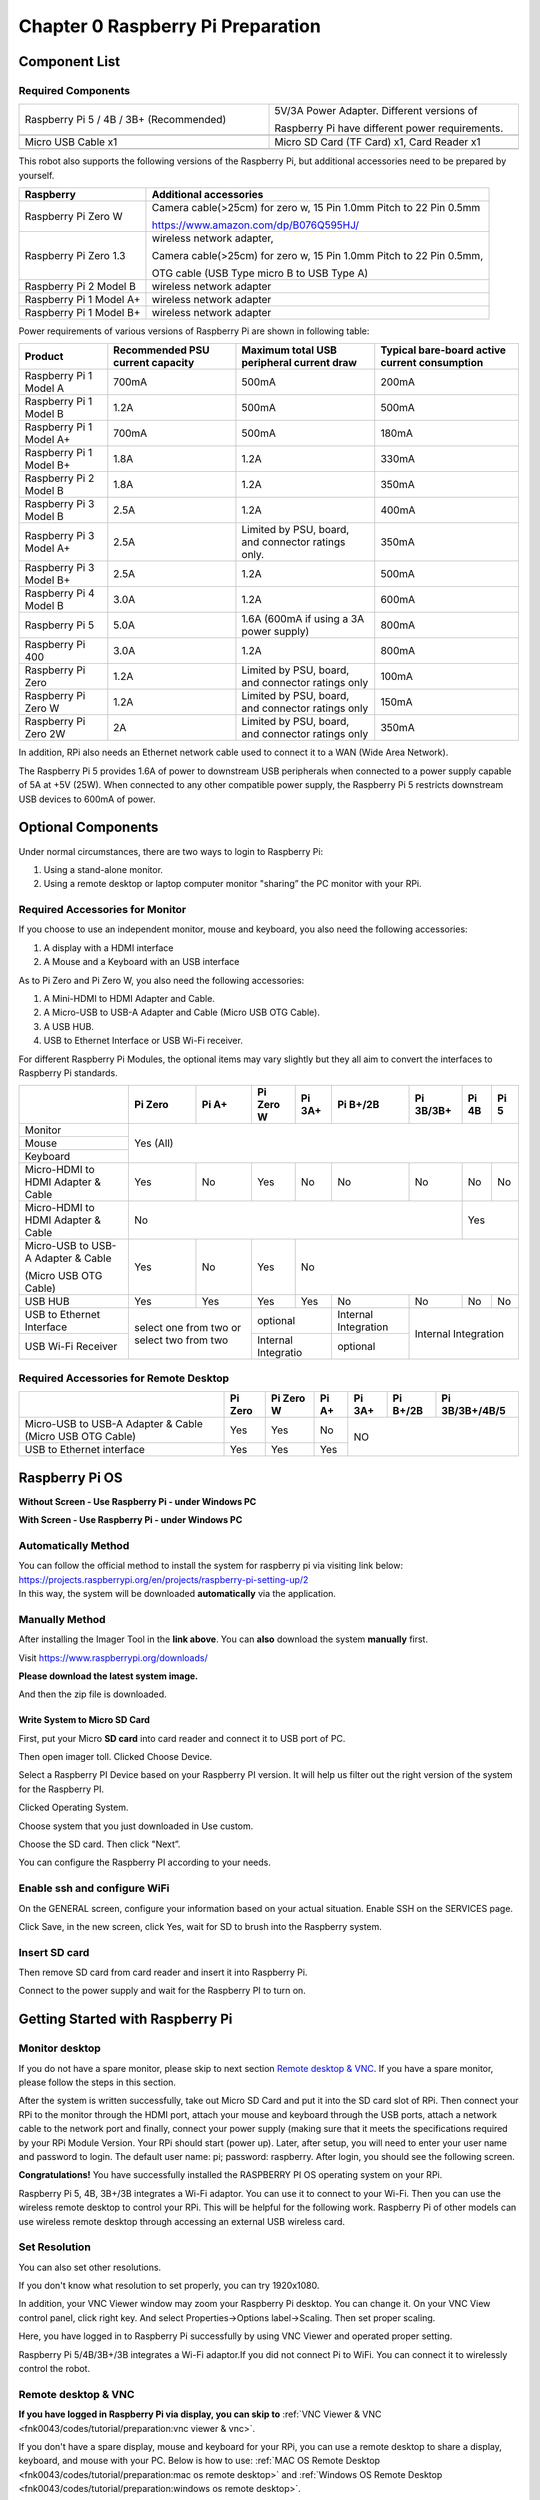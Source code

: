 ##############################################################################
Chapter 0 Raspberry Pi Preparation
##############################################################################

Component List 
****************************************************************

Required Components
================================================================

.. list-table:: 
    :width: 100%
    :widths: 50 50
    :align: center
    :class: product-table

    *   -   Raspberry Pi 5 / 4B / 3B+ (Recommended) 
        -   5V/3A Power Adapter. Different versions of  
  
            Raspberry Pi have different power requirements.
    *   -   |Preparation00|
        -   |Preparation01|
    *   -   Micro USB Cable x1
        -   Micro SD Card (TF Card) x1, Card Reader x1
    *   -   |Preparation02|
        -   |Preparation03|


.. |Preparation00| image:: ../_static/imgs/Preparation/Preparation00.png
.. |Preparation01| image:: ../_static/imgs/Preparation/Preparation01.png
.. |Preparation02| image:: ../_static/imgs/Preparation/Preparation02.png
.. |Preparation03| image:: ../_static/imgs/Preparation/Preparation03.png

This robot also supports the following versions of the Raspberry Pi, but additional accessories need to be prepared by yourself. 

.. table:: 
    :class: zebra

    +--------------------------------------------+------------------------------------------------------------------------+
    |  Raspberry                                 | Additional accessories                                                 |      
    +============================================+========================================================================+
    |                                            | Camera cable(>25cm) for zero w, 15 Pin 1.0mm Pitch to 22 Pin 0.5mm     |
    |  Raspberry Pi Zero W                       |                                                                        |
    |                                            | https://www.amazon.com/dp/B076Q595HJ/                                  |     
    +--------------------------------------------+------------------------------------------------------------------------+
    |                                            | wireless network adapter,                                              |      
    |                                            |                                                                        |     
    |  Raspberry Pi Zero 1.3                     | Camera cable(>25cm) for zero w, 15 Pin 1.0mm Pitch to 22 Pin 0.5mm,    |     
    |                                            |                                                                        |     
    |                                            | OTG cable (USB Type micro B to USB Type A)                             |     
    +--------------------------------------------+------------------------------------------------------------------------+
    |  Raspberry Pi 2 Model B                    | wireless network adapter                                               |     
    +--------------------------------------------+------------------------------------------------------------------------+
    |  Raspberry Pi 1 Model A+                   | wireless network adapter                                               |     
    +--------------------------------------------+------------------------------------------------------------------------+
    |  Raspberry Pi 1 Model B+                   | wireless network adapter                                               |     
    +--------------------------------------------+------------------------------------------------------------------------+
    
Power requirements of various versions of Raspberry Pi are shown in following table:

.. table:: 
    :class: zebra
    :align: center

    +-------------------------+----------------------------------+----------------------------------------------------+------------------------------------------------+
    | Product                 | Recommended PSU current capacity | Maximum total USB peripheral current draw          | Typical bare-board active current consumption  |
    +=========================+==================================+====================================================+================================================+
    | Raspberry Pi 1 Model A  | 700mA                            | 500mA                                              | 200mA                                          |
    +-------------------------+----------------------------------+----------------------------------------------------+------------------------------------------------+
    | Raspberry Pi 1 Model B  | 1.2A                             | 500mA                                              | 500mA                                          |
    +-------------------------+----------------------------------+----------------------------------------------------+------------------------------------------------+
    | Raspberry Pi 1 Model A+ | 700mA                            | 500mA                                              | 180mA                                          |
    +-------------------------+----------------------------------+----------------------------------------------------+------------------------------------------------+
    | Raspberry Pi 1 Model B+ | 1.8A                             | 1.2A                                               | 330mA                                          |
    +-------------------------+----------------------------------+----------------------------------------------------+------------------------------------------------+
    | Raspberry Pi 2 Model B  | 1.8A                             | 1.2A                                               | 350mA                                          |
    +-------------------------+----------------------------------+----------------------------------------------------+------------------------------------------------+
    | Raspberry Pi 3 Model B  | 2.5A                             | 1.2A                                               | 400mA                                          |
    +-------------------------+----------------------------------+----------------------------------------------------+------------------------------------------------+
    | Raspberry Pi 3 Model A+ | 2.5A                             | Limited by PSU, board, and connector ratings only. | 350mA                                          |
    +-------------------------+----------------------------------+----------------------------------------------------+------------------------------------------------+
    | Raspberry Pi 3 Model B+ | 2.5A                             | 1.2A                                               | 500mA                                          |
    +-------------------------+----------------------------------+----------------------------------------------------+------------------------------------------------+
    | Raspberry Pi 4 Model B  | 3.0A                             | 1.2A                                               | 600mA                                          |
    +-------------------------+----------------------------------+----------------------------------------------------+------------------------------------------------+
    | Raspberry Pi 5          | 5.0A                             | 1.6A (600mA if using a 3A power supply)            | 800mA                                          |
    +-------------------------+----------------------------------+----------------------------------------------------+------------------------------------------------+
    | Raspberry Pi 400        | 3.0A                             | 1.2A                                               | 800mA                                          |
    +-------------------------+----------------------------------+----------------------------------------------------+------------------------------------------------+
    | Raspberry Pi Zero       | 1.2A                             | Limited by PSU, board, and connector ratings only  | 100mA                                          |
    +-------------------------+----------------------------------+----------------------------------------------------+------------------------------------------------+
    | Raspberry Pi Zero W     | 1.2A                             | Limited by PSU, board, and connector ratings only  | 150mA                                          |
    +-------------------------+----------------------------------+----------------------------------------------------+------------------------------------------------+
    | Raspberry Pi Zero 2W    | 2A                               | Limited by PSU, board, and connector ratings only  | 350mA                                          |
    +-------------------------+----------------------------------+----------------------------------------------------+------------------------------------------------+

.. seealso:: 

    For more details, please refer to https://www.raspberrypi.org/help/faqs/#powerReqs

In addition, RPi also needs an Ethernet network cable used to connect it to a WAN (Wide Area Network).

The Raspberry Pi 5 provides 1.6A of power to downstream USB peripherals when connected to a power supply capable of 5A at +5V (25W). When connected to any other compatible power supply, the Raspberry Pi 5 restricts downstream USB devices to 600mA of power.

Optional Components
****************************************************************

Under normal circumstances, there are two ways to login to Raspberry Pi: 

1) Using a stand-alone monitor. 

2) Using a remote desktop or laptop computer monitor "sharing” the PC monitor with your RPi.

Required Accessories for Monitor
================================================================

If you choose to use an independent monitor, mouse and keyboard, you also need the following accessories:

1. A display with a HDMI interface

2. A Mouse and a Keyboard with an USB interface

As to Pi Zero and Pi Zero W, you also need the following accessories:

1.	A Mini-HDMI to HDMI Adapter and Cable.

2.	A Micro-USB to USB-A Adapter and Cable (Micro USB OTG Cable). 

3.	A USB HUB.

4.	USB to Ethernet Interface or USB Wi-Fi receiver. 

For different Raspberry Pi Modules, the optional items may vary slightly but they all aim to convert the interfaces to Raspberry Pi standards.

.. table:: 
    :class: zebra text-center
    :align: center

    +-------------------------------------+--------------------------------------------+--------+----------------------+---------+----------------------+-----------+-------+-------+
    |                                     | Pi Zero                                    | Pi A+  | Pi Zero W            | Pi 3A+  | Pi B+/2B             | Pi 3B/3B+ | Pi 4B | Pi 5  |
    +=====================================+============================================+========+======================+=========+======================+===========+=======+=======+
    | Monitor                             | Yes (All)                                                                                                                               |
    +-------------------------------------+                                                                                                                                         +
    | Mouse                               |                                                                                                                                         |
    +-------------------------------------+                                                                                                                                         +
    | Keyboard                            |                                                                                                                                         |
    +-------------------------------------+--------------------------------------------+--------+----------------------+---------+----------------------+-----------+-------+-------+
    | Micro-HDMI to HDMI Adapter & Cable  | Yes                                        | No     | Yes                  | No      | No                   | No        | No    | No    |
    +-------------------------------------+--------------------------------------------+--------+----------------------+---------+----------------------+-----------+-------+-------+
    | Micro-HDMI to HDMI Adapter & Cable  | No                                                                                                                      | Yes           |
    +-------------------------------------+--------------------------------------------+--------+----------------------+---------+----------------------+-----------+-------+-------+
    | Micro-USB to USB-A Adapter & Cable  | Yes                                        | No     | Yes                  | No                                                         |
    |                                     |                                            |        |                      |                                                            |          
    | (Micro USB OTG Cable)               |                                            |        |                      |                                                            |   
    +-------------------------------------+--------------------------------------------+--------+----------------------+---------+----------------------+-----------+-------+-------+
    | USB HUB                             | Yes                                        | Yes    | Yes                  | Yes     | No                   | No        | No    | No    |
    +-------------------------------------+--------------------------------------------+--------+----------------------+---------+----------------------+-----------+-------+-------+
    | USB to Ethernet Interface           | select one from two or select two from two          | optional                       | Internal Integration |                           |
    +-------------------------------------+                                                     +--------------------------------+----------------------+Internal Integration       |
    | USB Wi-Fi Receiver                  |                                                     | Internal Integratio            | optional             |                           |
    +-------------------------------------+--------------------------------------------+--------+--------------------------------+----------------------+-----------+-------+-------+

Required Accessories for Remote Desktop
================================================================

.. table:: 
    :class: zebra
    :align: center

    +----------------------------------------------------------+---------+-----------+-------+--------+----------+----------------+
    |                                                          | Pi Zero | Pi Zero W | Pi A+ | Pi 3A+ | Pi B+/2B | Pi 3B/3B+/4B/5 |
    +==========================================================+=========+===========+=======+========+==========+================+
    | Micro-USB to USB-A Adapter & Cable (Micro USB OTG Cable) | Yes     | Yes       | No    | NO                                 |
    +----------------------------------------------------------+---------+-----------+-------+                                    +
    | USB to Ethernet interface                                | Yes     | Yes       | Yes   |                                    |
    +----------------------------------------------------------+---------+-----------+-------+--------+----------+----------------+

Raspberry Pi OS
****************************************************************

**Without Screen - Use Raspberry Pi - under Windows PC**

.. raw:: html

   <iframe style="display: block; margin: 0 auto;" height="421.875" width="750" src="https://www.youtube.com/embed/7vA5utwzY0E" frameborder="0" allowfullscreen></iframe>

**With Screen - Use Raspberry Pi - under Windows PC**

.. raw:: html

   <iframe style="display: block; margin: 0 auto;" height="421.875" width="750" src="https://www.youtube.com/embed/HEywFsFrj3I" frameborder="0" allowfullscreen></iframe>

Automatically Method
================================================================

| You can follow the official method to install the system for raspberry pi via visiting link below:
| https://projects.raspberrypi.org/en/projects/raspberry-pi-setting-up/2
| In this way, the system will be downloaded **automatically** via the application. 

Manually Method
================================================================

After installing the Imager Tool in the **link above**. You can **also** download the system **manually** first. 

Visit https://www.raspberrypi.org/downloads/

.. image:: ../_static/imgs/Preparation/install-system-01.png
    :align: center

**Please download the latest system image.**

.. image:: ../_static/imgs/Preparation/install-system-02.png
    :align: center

And then the zip file is downloaded. 

Write System to Micro SD Card 
----------------------------------------------------------------

First, put your Micro **SD card** into card reader and connect it to USB port of PC. 

.. image:: ../_static/imgs/Preparation/install-system-03.png
    :align: center

Then open imager toll. Clicked Choose Device.

.. image:: ../_static/imgs/Preparation/install-system-04.png
    :align: center

Select a Raspberry PI Device based on your Raspberry PI version. It will help us filter out the right version of the system for the Raspberry PI.

.. image:: ../_static/imgs/Preparation/install-system-05.png
    :align: center

Clicked Operating System. 

.. image:: ../_static/imgs/Preparation/install-system-06.png
    :align: center

Choose system that you just downloaded in Use custom.

.. image:: ../_static/imgs/Preparation/install-system-07.png
    :align: center

Choose the SD card. Then click "Next”. 

.. image:: ../_static/imgs/Preparation/install-system-08.png
    :align: center

You can configure the Raspberry PI according to your needs.

.. image:: ../_static/imgs/Preparation/install-system-09.png
    :align: center

Enable ssh and configure WiFi
================================================================
On the GENERAL screen, configure your information based on your actual situation.
Enable SSH on the SERVICES page.

.. image:: ../_static/imgs/Preparation/install-system-10.png
    :align: center
    :width: 48%

.. image:: ../_static/imgs/Preparation/install-system-11.png
    :align: center
    :width: 48%

Click Save, in the new screen, click Yes, wait for SD to brush into the Raspberry system.

.. image:: ../_static/imgs/Preparation/install-system-12.png
    :align: center

Insert SD card
================================================================
Then remove SD card from card reader and insert it into Raspberry Pi.

.. image:: ../_static/imgs/Preparation/install-system-13.png
    :align: center

Connect to the power supply and wait for the Raspberry PI to turn on.

Getting Started with Raspberry Pi
****************************************************************

Monitor desktop
================================================================
If you do not have a spare monitor, please skip to next section `Remote desktop & VNC`_. If you have a spare monitor, please follow the steps in this section. 

After the system is written successfully, take out Micro SD Card and put it into the SD card slot of RPi. Then connect your RPi to the monitor through the HDMI port, attach your mouse and keyboard through the USB ports, attach a network cable to the network port and finally, connect your power supply (making sure that it meets the specifications required by your RPi Module Version. Your RPi should start (power up). Later, after setup, you will need to enter your user name and password to login. The default user name: pi; password: raspberry. After login, you should see the following screen.

.. image:: ../_static/imgs/Preparation/install-system-14.png
    :align: center

**Congratulations!** You have successfully installed the RASPBERRY PI OS operating system on your RPi.

Raspberry Pi 5, 4B, 3B+/3B integrates a Wi-Fi adaptor. You can use it to connect to your Wi-Fi. Then you can use the wireless remote desktop to control your RPi. This will be helpful for the following work. Raspberry Pi of other models can use wireless remote desktop through accessing an external USB wireless card.

.. image:: ../_static/imgs/Preparation/install-system-15.png
    :align: center

Set Resolution
================================================================

You can also set other resolutions. 

.. image:: ../_static/imgs/Preparation/Preparation04.png
    :align: center

If you don't know what resolution to set properly, you can try 1920x1080.

.. image:: ../_static/imgs/Preparation/Preparation05.png
    :align: center

In addition, your VNC Viewer window may zoom your Raspberry Pi desktop. You can change it. On your VNC View control panel, click right key. And select Properties->Options label->Scaling. Then set proper scaling. 

.. image:: ../_static/imgs/Preparation/Preparation06.png
    :align: center

.. image:: ../_static/imgs/Preparation/Preparation07.png
    :align: center

Here, you have logged in to Raspberry Pi successfully by using VNC Viewer and operated proper setting.

Raspberry Pi 5/4B/3B+/3B integrates a Wi-Fi adaptor.If you did not connect Pi to WiFi. You can connect it to wirelessly control the robot.

.. image:: ../_static/imgs/Preparation/Preparation08.png
    :align: center

Remote desktop & VNC
================================================================

**If you have logged in Raspberry Pi via display, you can skip to** :ref:`VNC Viewer & VNC <fnk0043/codes/tutorial/preparation:vnc viewer & vnc>`.

If you don't have a spare display, mouse and keyboard for your RPi, you can use a remote desktop to share a display, keyboard, and mouse with your PC. Below is how to use: 
:ref:`MAC OS Remote Desktop <fnk0043/codes/tutorial/preparation:mac os remote desktop>` and :ref:`Windows OS Remote Desktop <fnk0043/codes/tutorial/preparation:windows os remote desktop>`.

MAC OS Remote Desktop
----------------------------------------------------------------

Open the terminal and type following command. :red:`If this command doesn't work, please move to next page.`

.. code-block:: console

    $ ssh pi@raspberrypi.local

The password is **raspberry** by default, case sensitive. You may need to type **yes** during the process.

.. image:: ../_static/imgs/Preparation/install-system-16.png

.. image:: ../_static/imgs/Preparation/install-system-17.png

You can also use the IP address to log in Pi. 

Enter **router** client to **inquiry IP address** named **"raspberry pi”**. For example, I have inquired to **my RPi IP address, and it is "192.168.1.95".**

Open the terminal and type following command.

.. code-block:: console

    $ ssh pi@192.168.1.95

When you see :red:`pi@raspberrypi:`:blue:`~ $`, you have logged in Pi successfully. Then you can skip to next section.

.. image:: ../_static/imgs/Preparation/install-system-18.png
    :align: center

Then you can skip to :ref:`VNC Viewer <fnk0043/codes/tutorial/preparation:vnc viewer & vnc>`

Windows OS Remote Desktop
----------------------------------------------------------------

**If you are using win10, you can use follow way to login Raspberry Pi without desktop.**

Press `Win+R`. Enter `cmd`. Then use this command to check IP:

.. code-block:: console

    $ ping -4 raspberrypi.local

.. image:: ../_static/imgs/Preparation/install-system-19.png

| Then 192.168.1.147 is my Raspberry Pi IP.
| Or enter **router** client to **inquiry IP address** named **"raspberrypi”**. For example, I have inquired to **my RPi IP address, and it is "192.168.1.95".**

.. code-block:: console
    
    $ ssh pi@xxxxxxxxxxx(IP address)

Enter the following command:

.. code-block:: console
    
    $ ssh pi@192.168.1.95

.. image:: ../_static/imgs/Preparation/install-system-20.png
    :align: center

VNC Viewer & VNC
----------------------------------------------------------------

Enable VNC
^^^^^^^^^^^^^^^^^^^^^^^^^^^^^^^^^^^^^^^^^^^^^^^^^^^^^^^^^^^^^^^^

Type the following command. And select Interface Options -> P5 VNC -> Enter -> Yes -> OK. Here Raspberry Pi may need be restarted, and choose ok. Then open VNC interface. 

.. code-block:: console
    
    $ sudo raspi-config

.. image:: ../_static/imgs/Preparation/install-system-21.png
    :align: center

.. image:: ../_static/imgs/Preparation/install-system-22.png
    :align: center

.. image:: ../_static/imgs/Preparation/install-system-23.png
    :align: center

.. image:: ../_static/imgs/Preparation/install-system-24.png
    :align: center

| Then download and install VNC Viewer according to your computer system by click following link:
| https://www.realvnc.com/en/connect/download/viewer/
| After installation is completed, open VNC Viewer. And click File -> New Connection. Then the interface is shown below. 

.. image:: ../_static/imgs/Preparation/install-system-25.png
    :align: center

| Enter ip address of your Raspberry Pi and fill in a name. Then click OK.
| Then on the VNC Viewer panel, double-click new connection you just created, 

.. image:: ../_static/imgs/Preparation/install-system-26.png
    :align: center

and the following dialog box pops up.  

.. image:: ../_static/imgs/Preparation/install-system-27.png
    :align: center

Enter username: **pi** and Password: **raspberry**. And click OK.     

.. image:: ../_static/imgs/Preparation/install-system-28.png
    :align: center

Here, you have logged in to Raspberry Pi successfully by using VNC Viewer

.. image:: ../_static/imgs/Preparation/install-system-29.png
    :align: center

If there is black window, please set resolution.

set resolution
^^^^^^^^^^^^^^^^^^^^^^^^^^^^^^^^^^^^^^^^^^^^^^^^^^^^^^^^^^^^^^^^

You can also set other resolutions. 

.. image:: ../_static/imgs/Preparation/install-system-30.png
    :align: center

If you don't know what resolution to set properly, you can try 1920x1080.

.. image:: ../_static/imgs/Preparation/install-system-31.png
    :align: center

In addition, your VNC Viewer window may zoom your Raspberry Pi desktop. You can change it. On your VNC View control panel, click right key. And select Properties->Options label->Scaling. Then set proper scaling. 

.. image:: ../_static/imgs/Preparation/install-system-32.png
    :align: center

.. image:: ../_static/imgs/Preparation/install-system-33.png
    :align: center

Here, you have logged in to Raspberry Pi successfully by using VNC Viewer and operated proper setting.

Raspberry Pi 5/4B/3B+/3B integrates a Wi-Fi adaptor.If you did not connect Pi to WiFi. You can connect it to wirelessly control the robot.

.. image:: ../_static/imgs/Preparation/install-system-34.png
    :align: center